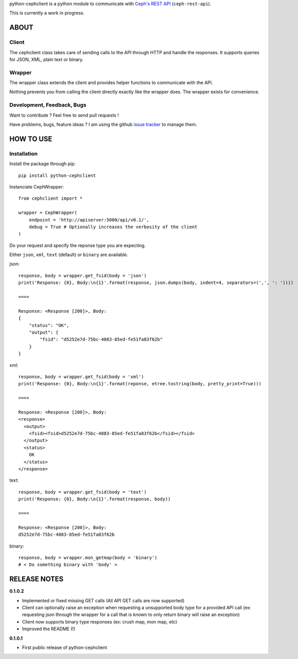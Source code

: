 python-cephclient is a python module to communicate with `Ceph's REST API`_ (``ceph-rest-api``).

.. _Ceph's REST API: http://ceph.com/docs/master/man/8/ceph-rest-api/

This is currently a work in progress.

ABOUT
==================================================

Client
--------------------------------------------------

The cephclient class takes care of sending calls to the API through HTTP and
handle the responses. It supports queries for JSON, XML, plain text or binary.

Wrapper
--------------------------------------------------

The wrapper class extends the client and provides helper functions to
communicate with the API.

Nothing prevents you from calling the client directly exactly like the wrapper
does.
The wrapper exists for convenience.

Development, Feedback, Bugs
--------------------------------------------------

Want to contribute ? Feel free to send pull requests !

Have problems, bugs, feature ideas ?
I am using the github `issue tracker`_ to manage them.

.. _issue tracker: https://github.com/dmsimard/python-cephclient/issues


HOW TO USE
==================================================

Installation
----------------
Install the package through pip::

    pip install python-cephclient


Instanciate CephWrapper::

    from cephclient import *

    wrapper = CephWrapper(
        endpoint = 'http://apiserver:5000/api/v0.1/',
        debug = True # Optionally increases the verbosity of the client
    )

Do your request and specify the reponse type you are expecting.

Either ``json``, ``xml``, ``text`` (default) or ``binary`` are available.

json::

    response, body = wrapper.get_fsid(body = 'json')
    print('Response: {0}, Body:\n{1}'.format(response, json.dumps(body, indent=4, separators=(',', ': '))))

    ====

    Response: <Response [200]>, Body:
    {
        "status": "OK",
        "output": {
            "fsid": "d5252e7d-75bc-4083-85ed-fe51fa83f62b"
        }
    }


xml::

    response, body = wrapper.get_fsid(body = 'xml')
    print('Response: {0}, Body:\n{1}'.format(reponse, etree.tostring(body, pretty_print=True)))

    ====

    Response: <Response [200]>, Body:
    <response>
      <output>
        <fsid><fsid>d5252e7d-75bc-4083-85ed-fe51fa83f62b</fsid></fsid>
      </output>
      <status>
        OK
      </status>
    </response>



text::

    response, body = wrapper.get_fsid(body = 'text')
    print('Response: {0}, Body:\n{1}'.format(response, body))

    ====

    Response: <Response [200]>, Body:
    d5252e7d-75bc-4083-85ed-fe51fa83f62b

binary::

    response, body = wrapper.mon_getmap(body = 'binary')
    # < Do something binary with 'body' >


RELEASE NOTES
==================================================
**0.1.0.2**

- Implemented or fixed missing GET calls (All API GET calls are now supported)
- Client can optionally raise an exception when requesting a unsupported body type for a provided API call (ex: requesting json through the wrapper for a call that is known to only return binary will raise an exception)
- Client now supports binary type responses (ex: crush map, mon map, etc)
- Improved the README (!)


**0.1.0.1**

- First public release of python-cephclient